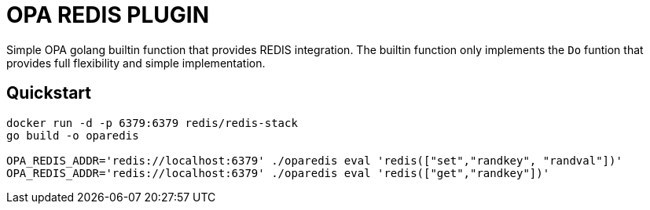 = OPA REDIS PLUGIN

Simple OPA golang builtin function that provides REDIS integration.
The builtin function only implements the `Do` funtion that provides full flexibility and simple implementation.

== Quickstart
```
docker run -d -p 6379:6379 redis/redis-stack
go build -o oparedis

OPA_REDIS_ADDR='redis://localhost:6379' ./oparedis eval 'redis(["set","randkey", "randval"])'
OPA_REDIS_ADDR='redis://localhost:6379' ./oparedis eval 'redis(["get","randkey"])'
```